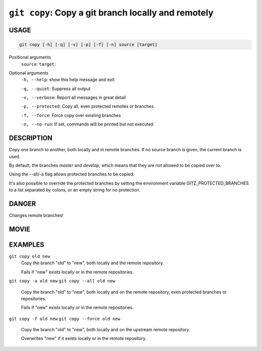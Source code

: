 ``git copy``: Copy a git branch locally and remotely
----------------------------------------------------

USAGE
=====

.. code-block:: bash

    git copy [-h] [-q] [-v] [-p] [-f] [-n] source [target]

Positional arguments
  ``source``: 
  ``target``: 

Optional arguments
  ``-h, --help``: show this help message and exit

  ``-q, --quiet``: Suppress all output

  ``-v, --verbose``: Report all messages in great detail

  ``-p, --protected``: Copy all, even protected remotes or branches

  ``-f, --force``: Force copy over existing branches

  ``-n, --no-run``: If set, commands will be printed but not executed

DESCRIPTION
===========

Copy one branch to another, both locally and in remote
branches.  If no source branch is given, the current branch is
used.

By default, the branches `master` and `develop`, which means that they are not
allowed to be copied over to.

Using the --all/-a flag allows protected branches to be copied.

It's also possible to override the protected branches by setting the
environment variable GITZ_PROTECTED_BRANCHES to a list separated by colons,
or an empty string for no protection.

DANGER
======

Changes remote branches!

MOVIE
=====

.. figure:: https://raw.githubusercontent.com/rec/gitz/master/doc/movies/git-copy.svg?sanitize=true
    :align: center
    :alt: git-copy.svg

EXAMPLES
========

``git copy old new``
    Copy the branch "old" to "new", both locally and the remote
    repository.

    Fails if "new" exists locally or in the remote repositories.

``git copy -a old new``
``git copy --all old new``
    Copy the branch "old" to "new", both locally and on the
    remote repository, even protected branches or repositories.

    Fails if "new" exists locally or in the remote repositories.

``git copy -f old new``
``git copy --force old new``
    Copy the branch "old" to "new", both locally and on the upstream
    remote repository.

    Overwrites "new" if it exists locally or in the remote repository.
